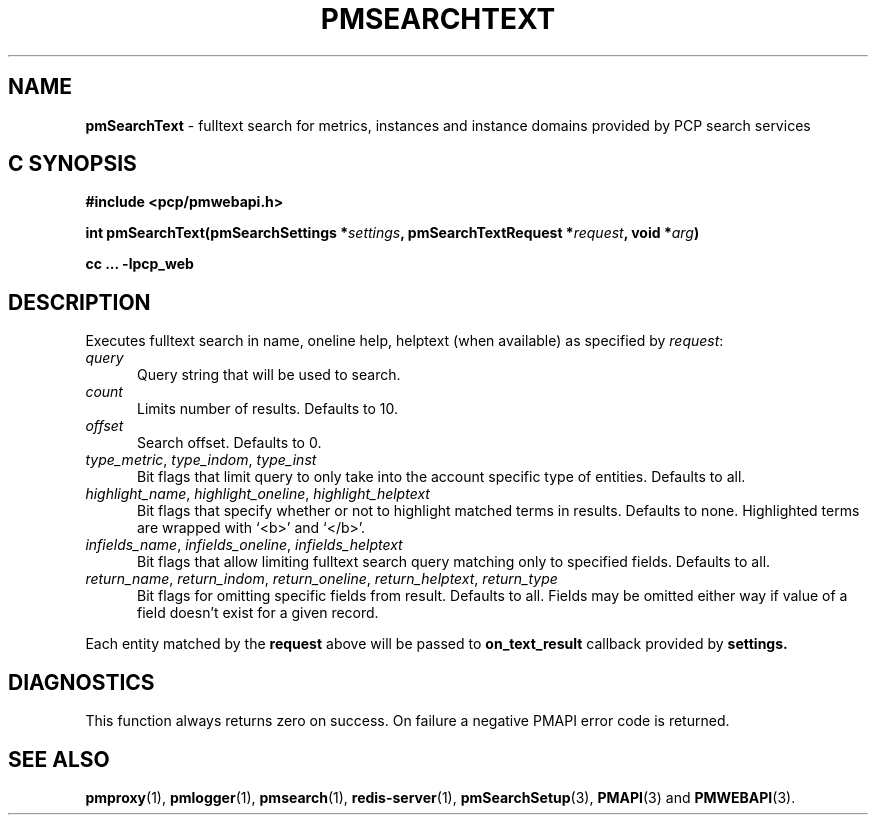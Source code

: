 '\"macro stdmacro
.\"
.\" Copyright (c) 2020 Red Hat.
.\"
.\" This program is free software; you can redistribute it and/or modify it
.\" under the terms of the GNU General Public License as published by the
.\" Free Software Foundation; either version 2 of the License, or (at your
.\" option) any later version.
.\"
.\" This program is distributed in the hope that it will be useful, but
.\" WITHOUT ANY WARRANTY; without even the implied warranty of MERCHANTABILITY
.\" or FITNESS FOR A PARTICULAR PURPOSE.  See the GNU General Public License
.\" for more details.
.\"
.\"
.TH PMSEARCHTEXT 3 "PCP" "Performance Co-Pilot"
.SH NAME
\f3pmSearchText\f1 \- fulltext search for metrics, instances and instance domains provided by PCP search services
.SH "C SYNOPSIS"
.ft 3
#include <pcp/pmwebapi.h>
.sp
int pmSearchText(pmSearchSettings *\fIsettings\fP, pmSearchTextRequest *\fIrequest\fP, void *\fIarg\fP)
.sp
cc ... \-lpcp_web
.ft 1
.SH DESCRIPTION
Executes fulltext search in name, oneline help, helptext (when available) as specified by
.IR request :
.TP 5
\fIquery\fR
Query string that will be used to search.
.TP 5
\fIcount\fR
Limits number of results. Defaults to 10.
.TP 5
\fIoffset\fR
Search offset. Defaults to 0.
.TP 5
\fItype_metric\fR, \fItype_indom\fR, \fItype_inst\fR
Bit flags that limit query to only take into the account specific type of entities. Defaults to all.
.TP 5
\fIhighlight_name\fR, \fIhighlight_oneline\fR, \fIhighlight_helptext\fR
Bit flags that specify whether or not to highlight matched terms in results. Defaults to none. Highlighted terms are wrapped with `<b>' and `</b>'.
.TP 5
\fIinfields_name\fR, \fIinfields_oneline\fR, \fIinfields_helptext\fR
Bit flags that allow limiting fulltext search query matching only to specified fields. Defaults to all.
.TP 5
\fIreturn_name\fR, \fIreturn_indom\fR, \fIreturn_oneline\fR, \fIreturn_helptext\fR, \fIreturn_type\fR
Bit flags for omitting specific fields from result. Defaults to all. Fields may be omitted either way if value of a field doesn't exist for a given record.
.PP
Each entity matched by the
.B request
above will be passed to
.B on_text_result
callback provided by
.B settings.
.SH DIAGNOSTICS
This function always returns zero on success.
On failure a negative PMAPI error code is returned.
.SH SEE ALSO
.BR pmproxy (1),
.BR pmlogger (1),
.BR pmsearch (1),
.BR redis-server (1),
.BR pmSearchSetup (3),
.BR PMAPI (3)
and
.BR PMWEBAPI (3).


